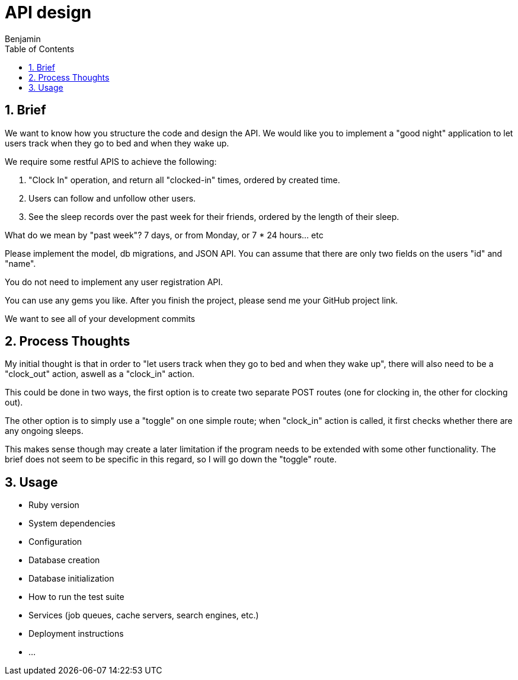 = API design
:author: Benjamin
:copyright: (C) 2022 {author}
:doctype: book
:experimental:
:header_footer: true
:icons: font
:sectnums:
:sourcedir: assets
:toc: left
:source-highlighter: highlight.js
:highlightjsdir: ./highlight

== Brief

We want to know how you structure the code and design the API.
We would like you to implement a "good night" application to let users track when they go to bed and when they wake up.

We require some restful APIS to achieve the following:

1. "Clock In" operation, and return all "clocked-in" times, ordered by created time.
2. Users can follow and unfollow other users.
3. See the sleep records over the past week for their friends,
ordered by the length of their sleep.

What do we mean by "past week"? 7 days, or from Monday, or 7 * 24 hours... etc

Please implement the model, db migrations, and JSON API.
You can assume that there are only two fields on the users "id" and "name".

You do not need to implement any user registration API.

You can use any gems you like.
After you finish the project, please send me your GitHub project link.

We want to see all of your development commits

== Process Thoughts

My initial thought is that in order to "let users track when they go to bed and when they wake up", there will also need to be a "clock_out" action, aswell as a "clock_in" action.

This could be done in two ways, the first option is to create two separate POST routes (one for clocking in, the other for clocking out).

The other option is to simply use a "toggle" on one simple route;
when "clock_in" action is called, it first checks whether there are any ongoing sleeps.

This makes sense though may create a later limitation if the program needs to be extended with some other functionality.
The brief does not seem to be specific in this regard, so I will go down the "toggle" route.

== Usage

* Ruby version

* System dependencies

* Configuration

* Database creation

* Database initialization

* How to run the test suite

* Services (job queues, cache servers, search engines, etc.)

* Deployment instructions

* ...
